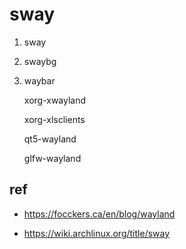 * sway

1. sway

1. swaybg

1. waybar

   xorg-xwayland

   xorg-xlsclients

   qt5-wayland

   glfw-wayland


** ref

- https://focckers.ca/en/blog/wayland

- https://wiki.archlinux.org/title/sway
